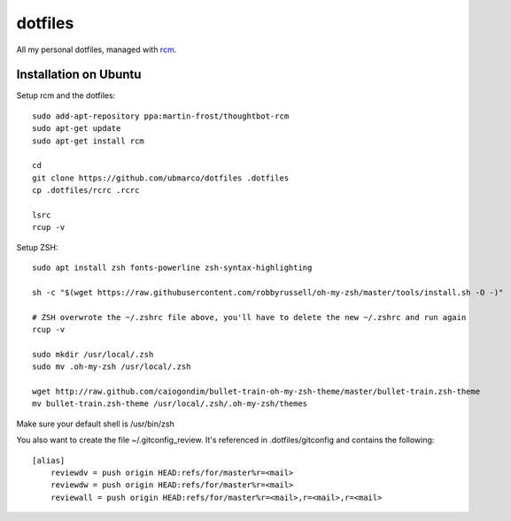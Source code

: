 dotfiles
--------

All my personal dotfiles, managed with `rcm <https://github.com/thoughtbot/rcm>`_.

Installation on Ubuntu
~~~~~~~~~~~~~~~~~~~~~~

Setup rcm and the dotfiles::

    sudo add-apt-repository ppa:martin-frost/thoughtbot-rcm
    sudo apt-get update
    sudo apt-get install rcm

    cd
    git clone https://github.com/ubmarco/dotfiles .dotfiles
    cp .dotfiles/rcrc .rcrc

    lsrc
    rcup -v

Setup ZSH::

    sudo apt install zsh fonts-powerline zsh-syntax-highlighting

    sh -c "$(wget https://raw.githubusercontent.com/robbyrussell/oh-my-zsh/master/tools/install.sh -O -)"

    # ZSH overwrote the ~/.zshrc file above, you'll have to delete the new ~/.zshrc and run again
    rcup -v

    sudo mkdir /usr/local/.zsh
    sudo mv .oh-my-zsh /usr/local/.zsh

    wget http://raw.github.com/caiogondim/bullet-train-oh-my-zsh-theme/master/bullet-train.zsh-theme
    mv bullet-train.zsh-theme /usr/local/.zsh/.oh-my-zsh/themes

Make sure your default shell is /usr/bin/zsh

You also want to create the file ~/.gitconfig_review. It's referenced in .dotfiles/gitconfig and contains the following::

    [alias]
        reviewdv = push origin HEAD:refs/for/master%r=<mail>
        reviewdw = push origin HEAD:refs/for/master%r=<mail>
        reviewall = push origin HEAD:refs/for/master%r=<mail>,r=<mail>,r=<mail>

